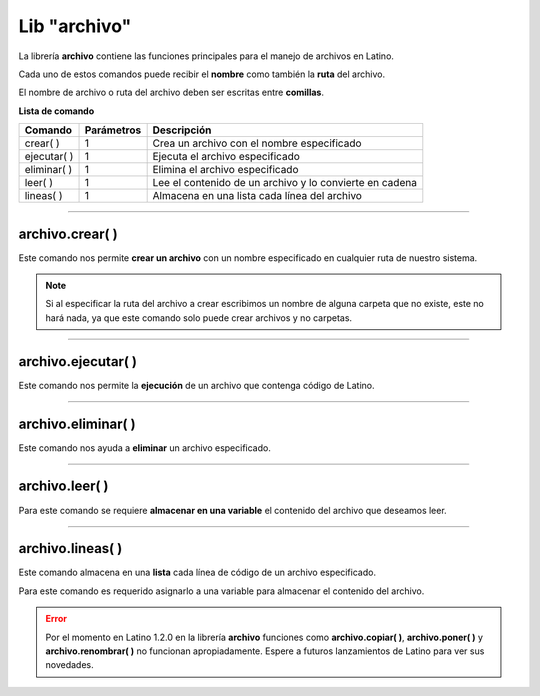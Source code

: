 .. meta::
   :description: Librería de archivos en Latino
   :keywords: manual, documentacion, latino, librerias, lib, archivo

===============
Lib "archivo"
===============
La librería **archivo** contiene las funciones principales para el manejo de archivos en Latino.

Cada uno de estos comandos puede recibir el **nombre** como también la **ruta** del archivo.

El nombre de archivo o ruta del archivo deben ser escritas entre **comillas**.


**Lista de comando**

+----------------+------------+---------------------------------------------------------+
| Comando        | Parámetros | Descripción                                             |
+================+============+=========================================================+
| crear\( \)     | 1          | Crea un archivo con el nombre especificado              |
+----------------+------------+---------------------------------------------------------+
| ejecutar\( \)  | 1          | Ejecuta el archivo especificado                         |
+----------------+------------+---------------------------------------------------------+
| eliminar\( \)  | 1          | Elimina el archivo especificado                         |
+----------------+------------+---------------------------------------------------------+
| leer\( \)      | 1          | Lee el contenido de un archivo y lo convierte en cadena |
+----------------+------------+---------------------------------------------------------+
| lineas\( \)    | 1          | Almacena en una lista cada línea del archivo            |
+----------------+------------+---------------------------------------------------------+

.. ----

.. archivo.copiar\( \)
.. --------------------
.. Copia en el archivo especificado la cadena(texto) que deseamos añadir.

.. Los textos en el segundo argumento en el también podemos usar los :ref:`caracteres especiales <cCaracterEspLink>`.

.. El primer argumento adminte rutas mas no el segundo argumento de este comando.

.. archivo.copiar("c:\user\archivo1.lat", "archivo2.lat")
.. //El comando no coincide con su funcion.
..    //Este comando pega al final del archivo la segunda cadena del comando.


.. .. raw:: html

..    <pre><code class="language-latino line-numbers"></code></pre>

.. el comando "poner" es el comando "copiar"

.. +----------------+------------+---------------------------------------------------------+
.. | poner\( \)     | 2          | Sobrescribe el archivo con el texto especificado        |

----

archivo.crear\( \)
-------------------
Este comando nos permite **crear un archivo** con un nombre especificado en cualquier ruta de nuestro sistema.

.. raw:: html

   <pre><code class="language-latino line-numbers">/*
   Este comando creará un archivo
   con el nombre de "prueba"
   en la ruta "C:\Users\"
   */

   archivo.crear("C:\Users\prueba.lat")</code></pre>

.. note:: Si al especificar la ruta del archivo a crear escribimos un nombre de alguna carpeta que no existe, este no hará nada, ya que este comando solo puede crear archivos y no carpetas.

----

archivo.ejecutar\( \)
----------------------
Este comando nos permite la **ejecución** de un archivo que contenga código de Latino.

.. raw:: html

   <pre><code class="language-latino line-numbers">archivo.ejecutar("c:\user\prueba.lat")</code></pre>

----

archivo.eliminar\( \)
----------------------
Este comando nos ayuda a **eliminar** un archivo especificado.

.. raw:: html

   <pre><code class="language-latino line-numbers">archivo.eliminar("c:\user\prueba.lat")</code></pre>

----

archivo.leer\( \)
------------------
Para este comando se requiere **almacenar en una variable** el contenido del archivo que deseamos leer.

.. raw:: html

   <pre><code class="language-latino line-numbers">x = archivo.leer("C:\Users\prueba.lat")
   escribir(x)</code></pre>

----

archivo.lineas\( \)
---------------------
Este comando almacena en una **lista** cada línea de código de un archivo especificado.

Para este comando es requerido asignarlo a una variable para almacenar el contenido del archivo.

.. raw:: html

   <pre><code class="language-latino line-numbers">x = archivo.lineas("C:\Users\prueba.lat")
   escribir(x)</code></pre>

.. error:: Por el momento en Latino 1.2.0 en la librería **archivo** funciones como **archivo.copiar( )**, **archivo.poner( )** y **archivo.renombrar( )** no funcionan apropiadamente. Espere a futuros lanzamientos de Latino para ver sus novedades.